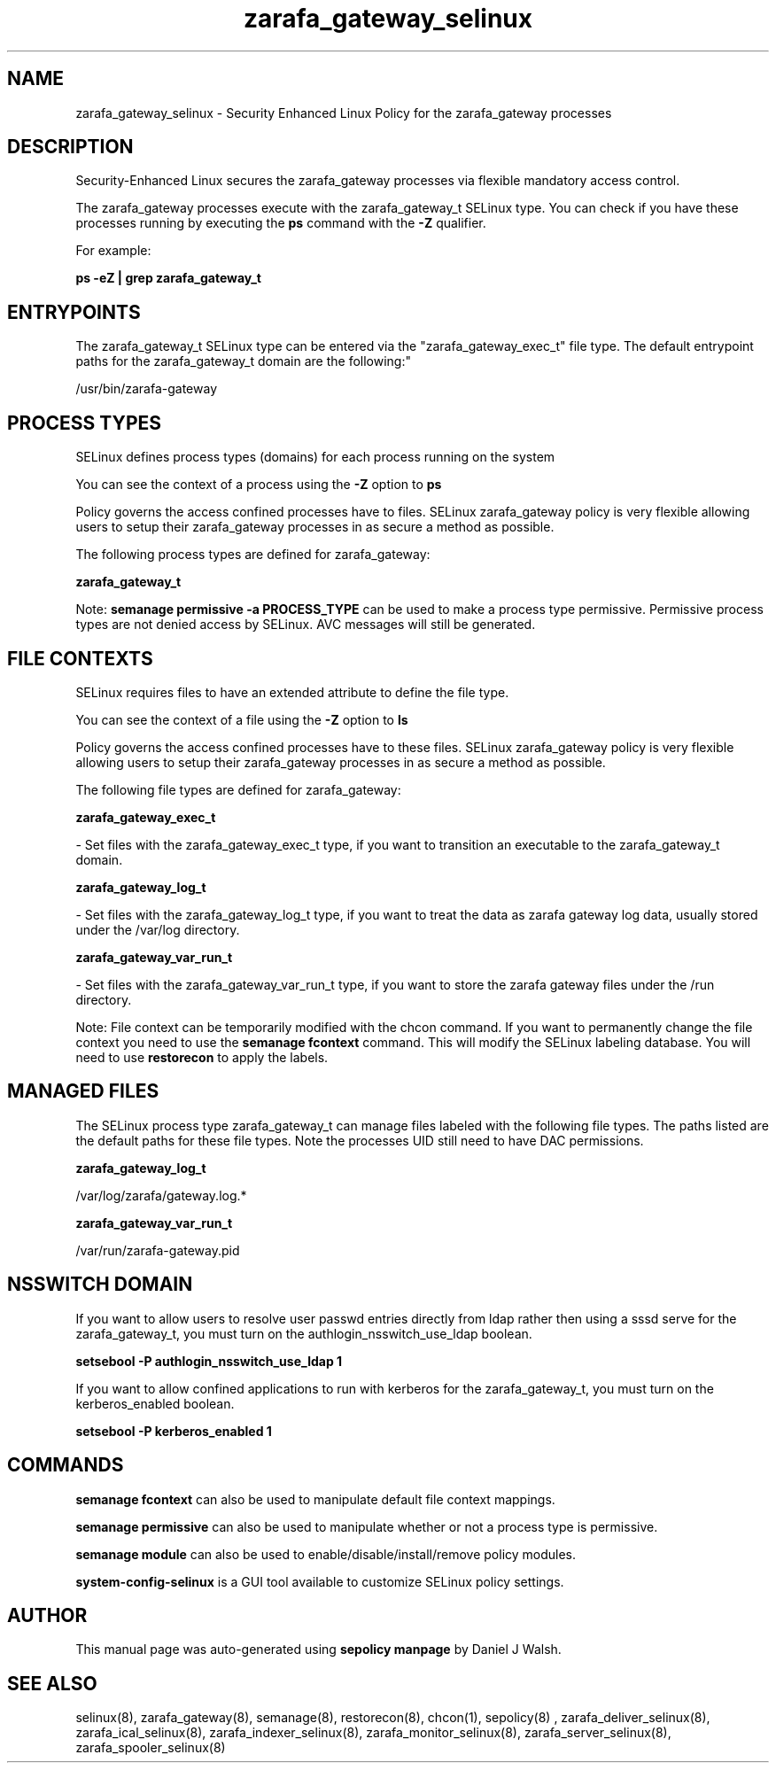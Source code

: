 .TH  "zarafa_gateway_selinux"  "8"  "12-10-19" "zarafa_gateway" "SELinux Policy documentation for zarafa_gateway"
.SH "NAME"
zarafa_gateway_selinux \- Security Enhanced Linux Policy for the zarafa_gateway processes
.SH "DESCRIPTION"

Security-Enhanced Linux secures the zarafa_gateway processes via flexible mandatory access control.

The zarafa_gateway processes execute with the zarafa_gateway_t SELinux type. You can check if you have these processes running by executing the \fBps\fP command with the \fB\-Z\fP qualifier. 

For example:

.B ps -eZ | grep zarafa_gateway_t


.SH "ENTRYPOINTS"

The zarafa_gateway_t SELinux type can be entered via the "zarafa_gateway_exec_t" file type.  The default entrypoint paths for the zarafa_gateway_t domain are the following:"

/usr/bin/zarafa-gateway
.SH PROCESS TYPES
SELinux defines process types (domains) for each process running on the system
.PP
You can see the context of a process using the \fB\-Z\fP option to \fBps\bP
.PP
Policy governs the access confined processes have to files. 
SELinux zarafa_gateway policy is very flexible allowing users to setup their zarafa_gateway processes in as secure a method as possible.
.PP 
The following process types are defined for zarafa_gateway:

.EX
.B zarafa_gateway_t 
.EE
.PP
Note: 
.B semanage permissive -a PROCESS_TYPE 
can be used to make a process type permissive. Permissive process types are not denied access by SELinux. AVC messages will still be generated.

.SH FILE CONTEXTS
SELinux requires files to have an extended attribute to define the file type. 
.PP
You can see the context of a file using the \fB\-Z\fP option to \fBls\bP
.PP
Policy governs the access confined processes have to these files. 
SELinux zarafa_gateway policy is very flexible allowing users to setup their zarafa_gateway processes in as secure a method as possible.
.PP 
The following file types are defined for zarafa_gateway:


.EX
.PP
.B zarafa_gateway_exec_t 
.EE

- Set files with the zarafa_gateway_exec_t type, if you want to transition an executable to the zarafa_gateway_t domain.


.EX
.PP
.B zarafa_gateway_log_t 
.EE

- Set files with the zarafa_gateway_log_t type, if you want to treat the data as zarafa gateway log data, usually stored under the /var/log directory.


.EX
.PP
.B zarafa_gateway_var_run_t 
.EE

- Set files with the zarafa_gateway_var_run_t type, if you want to store the zarafa gateway files under the /run directory.


.PP
Note: File context can be temporarily modified with the chcon command.  If you want to permanently change the file context you need to use the 
.B semanage fcontext 
command.  This will modify the SELinux labeling database.  You will need to use
.B restorecon
to apply the labels.

.SH "MANAGED FILES"

The SELinux process type zarafa_gateway_t can manage files labeled with the following file types.  The paths listed are the default paths for these file types.  Note the processes UID still need to have DAC permissions.

.br
.B zarafa_gateway_log_t

	/var/log/zarafa/gateway\.log.*
.br

.br
.B zarafa_gateway_var_run_t

	/var/run/zarafa-gateway\.pid
.br

.SH NSSWITCH DOMAIN

.PP
If you want to allow users to resolve user passwd entries directly from ldap rather then using a sssd serve for the zarafa_gateway_t, you must turn on the authlogin_nsswitch_use_ldap boolean.

.EX
.B setsebool -P authlogin_nsswitch_use_ldap 1
.EE

.PP
If you want to allow confined applications to run with kerberos for the zarafa_gateway_t, you must turn on the kerberos_enabled boolean.

.EX
.B setsebool -P kerberos_enabled 1
.EE

.SH "COMMANDS"
.B semanage fcontext
can also be used to manipulate default file context mappings.
.PP
.B semanage permissive
can also be used to manipulate whether or not a process type is permissive.
.PP
.B semanage module
can also be used to enable/disable/install/remove policy modules.

.PP
.B system-config-selinux 
is a GUI tool available to customize SELinux policy settings.

.SH AUTHOR	
This manual page was auto-generated using 
.B "sepolicy manpage"
by Daniel J Walsh.

.SH "SEE ALSO"
selinux(8), zarafa_gateway(8), semanage(8), restorecon(8), chcon(1), sepolicy(8)
, zarafa_deliver_selinux(8), zarafa_ical_selinux(8), zarafa_indexer_selinux(8), zarafa_monitor_selinux(8), zarafa_server_selinux(8), zarafa_spooler_selinux(8)